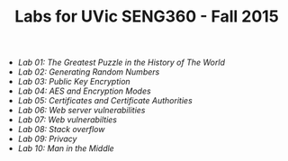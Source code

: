 #+STARTUP: showall
#+STARTUP: lognotestate
#+TAGS:
#+SEQ_TODO: TODO STARTED DONE DEFERRED CANCELLED | WAITING DELEGATED APPT
#+DRAWERS: HIDDEN STATE
#+TITLE: Labs for UVic SENG360 - Fall 2015
#+CATEGORY: todo

- [[lab01/index.org][Lab 01: The Greatest Puzzle in the History of The World]]
- [[lab02/index.org][Lab 02: Generating Random Numbers]]
- [[lab03/index.org][Lab 03: Public Key Encryption]]
- [[lab04/index.org][Lab 04: AES and Encryption Modes ]]
- [[lab05/index.org][Lab 05: Certificates and Certificate Authorities]]
- [[lab06/index.org][Lab 06: Web server vulnerabilities]]
- [[lab07/index.org][Lab 07: Web vulnerabilties]]
- [[lab08/index.org][Lab 08: Stack overflow]]
- [[lab09/index.org][Lab 09: Privacy]]
- [[lab10/index.org][Lab 10: Man in the Middle]]
